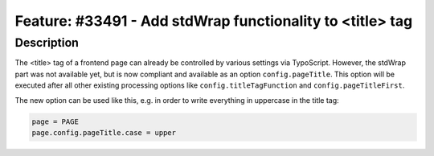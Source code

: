 ==========================================================
Feature: #33491 - Add stdWrap functionality to <title> tag
==========================================================

Description
===========

The <title> tag of a frontend page can already be controlled by various settings via TypoScript. However, the stdWrap
part was not available yet, but is now compliant and available as an option ``config.pageTitle``. This option will be
executed after all other existing processing options like ``config.titleTagFunction`` and ``config.pageTitleFirst``.

The new option can be used like this, e.g. in order to write everything in uppercase in the title tag:

.. code-block:: typoscript

	page = PAGE
	page.config.pageTitle.case = upper
